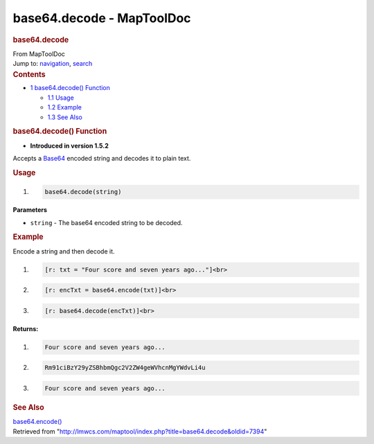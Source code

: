 ==========================
base64.decode - MapToolDoc
==========================

.. contents::
   :depth: 3
..

.. container:: noprint
   :name: mw-page-base

.. container:: noprint
   :name: mw-head-base

.. container:: mw-body
   :name: content

   .. container:: mw-indicators

   .. rubric:: base64.decode
      :name: firstHeading
      :class: firstHeading

   .. container:: mw-body-content
      :name: bodyContent

      .. container::
         :name: siteSub

         From MapToolDoc

      .. container::
         :name: contentSub

      .. container:: mw-jump
         :name: jump-to-nav

         Jump to: `navigation <#mw-head>`__, `search <#p-search>`__

      .. container:: mw-content-ltr
         :name: mw-content-text

         .. container:: toc
            :name: toc

            .. container::
               :name: toctitle

               .. rubric:: Contents
                  :name: contents

            -  `1 base64.decode()
               Function <#base64.decode.28.29_Function>`__

               -  `1.1 Usage <#Usage>`__
               -  `1.2 Example <#Example>`__
               -  `1.3 See Also <#See_Also>`__

         .. rubric:: base64.decode() Function
            :name: base64.decode-function

         .. container:: template_version

            • **Introduced in version 1.5.2**

         .. container:: template_description

            Accepts a `Base64 <https://en.wikipedia.org/wiki/Base64>`__
            encoded string and decodes it to plain text.

         .. rubric:: Usage
            :name: usage

         .. container:: mw-geshi mw-code mw-content-ltr

            .. container:: mtmacro source-mtmacro

               #. .. code-block:: none

                     base64.decode(string)

         **Parameters**

         -  ``string`` - The base64 encoded string to be decoded.

         .. rubric:: Example
            :name: example

         .. container:: template_example

            Encode a string and then decode it.

            .. container:: mw-geshi mw-code mw-content-ltr

               .. container:: mtmacro source-mtmacro

                  #. .. code-block:: none

                        [r: txt = "Four score and seven years ago..."]<br>

                  #. .. code-block:: none

                        [r: encTxt = base64.encode(txt)]<br>

                  #. .. code-block:: none

                        [r: base64.decode(encTxt)]<br>

            **Returns:**

            .. container:: mw-geshi mw-code mw-content-ltr

               .. container:: mtmacro source-mtmacro

                  #. .. code-block:: none

                        Four score and seven years ago... 

                  #. .. code-block:: none

                        Rm91ciBzY29yZSBhbmQgc2V2ZW4geWVhcnMgYWdvLi4u 

                  #. .. code-block:: none

                        Four score and seven years ago...

         .. rubric:: See Also
            :name: see-also

         .. container:: template_also

            `base64.encode() <base64.encode>`__

      .. container:: printfooter

         Retrieved from
         "http://lmwcs.com/maptool/index.php?title=base64.decode&oldid=7394"

